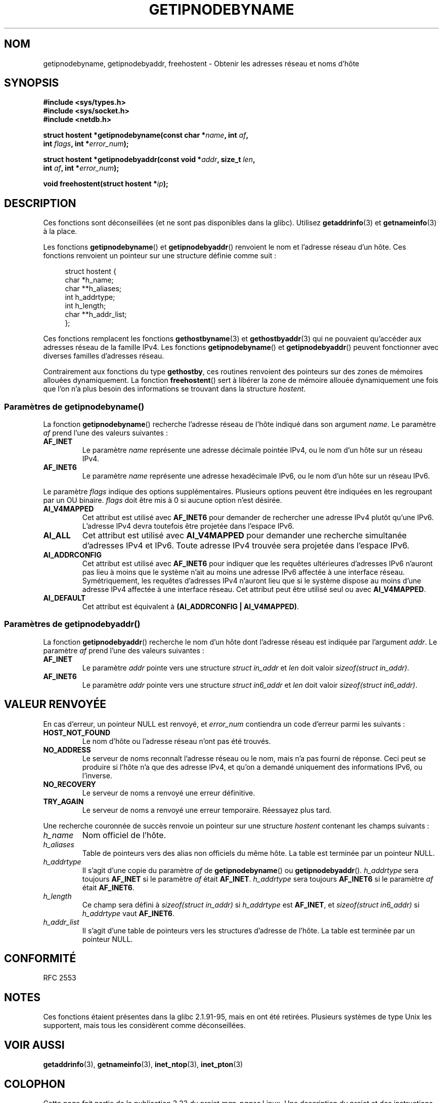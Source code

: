 .\" Copyright 2000 Sam Varshavchik <mrsam@courier-mta.com>
.\"
.\" Permission is granted to make and distribute verbatim copies of this
.\" manual provided the copyright notice and this permission notice are
.\" preserved on all copies.
.\"
.\" Permission is granted to copy and distribute modified versions of this
.\" manual under the conditions for verbatim copying, provided that the
.\" entire resulting derived work is distributed under the terms of a
.\" permission notice identical to this one.
.\"
.\" Since the Linux kernel and libraries are constantly changing, this
.\" manual page may be incorrect or out-of-date.  The author(s) assume no
.\" responsibility for errors or omissions, or for damages resulting from
.\" the use of the information contained herein.  The author(s) may not
.\" have taken the same level of care in the production of this manual,
.\" which is licensed free of charge, as they might when working
.\" professionally.
.\"
.\" Formatted or processed versions of this manual, if unaccompanied by
.\" the source, must acknowledge the copyright and authors of this work.
.\"
.\" References: RFC 2553
.\"*******************************************************************
.\"
.\" This file was generated with po4a. Translate the source file.
.\"
.\"*******************************************************************
.TH GETIPNODEBYNAME 3 "15 novembre 2007" Linux "Manuel du programmeur Linux"
.SH NOM
getipnodebyname, getipnodebyaddr, freehostent \- Obtenir les adresses réseau
et noms d'hôte
.SH SYNOPSIS
.nf
\fB#include <sys/types.h>\fP
\fB#include <sys/socket.h>\fP
\fB#include <netdb.h>\fP
.sp
\fBstruct hostent *getipnodebyname(const char *\fP\fIname\fP\fB, int \fP\fIaf\fP\fB,\fP
\fB                                int \fP\fIflags\fP\fB, int *\fP\fIerror_num\fP\fB);\fP
.sp
\fBstruct hostent *getipnodebyaddr(const void *\fP\fIaddr\fP\fB, size_t \fP\fIlen\fP\fB,\fP
\fB                                int \fP\fIaf\fP\fB, int *\fP\fIerror_num\fP\fB);\fP
.sp
\fBvoid freehostent(struct hostent *\fP\fIip\fP\fB);\fP
.fi
.SH DESCRIPTION
Ces fonctions sont déconseillées (et ne sont pas disponibles dans la
glibc). Utilisez \fBgetaddrinfo\fP(3) et \fBgetnameinfo\fP(3) à la place.
.LP
Les fonctions \fBgetipnodebyname\fP() et \fBgetipnodebyaddr\fP() renvoient le nom
et l'adresse réseau d'un hôte. Ces fonctions renvoient un pointeur sur une
structure définie comme suit\ :
.sp
.in +4n
.nf
struct  hostent {
    char  *h_name;
    char **h_aliases;
    int    h_addrtype;
    int    h_length;
    char **h_addr_list;
};
.in
.fi
.PP
Ces fonctions remplacent les fonctions \fBgethostbyname\fP(3) et
\fBgethostbyaddr\fP(3) qui ne pouvaient qu'accéder aux adresses réseau de la
famille IPv4. Les fonctions \fBgetipnodebyname\fP() et \fBgetipnodebyaddr\fP()
peuvent fonctionner avec diverses familles d'adresses réseau.
.PP
Contrairement aux fonctions du type \fBgethostby\fP, ces routines renvoient des
pointeurs sur des zones de mémoires allouées dynamiquement. La fonction
\fBfreehostent\fP() sert à libérer la zone de mémoire allouée dynamiquement une
fois que l'on n'a plus besoin des informations se trouvant dans la structure
\fIhostent\fP.
.SS "Paramètres de getipnodebyname()"
La fonction \fBgetipnodebyname\fP() recherche l'adresse réseau de l'hôte
indiqué dans son argument \fIname\fP. Le paramètre \fIaf\fP prend l'une des
valeurs suivantes\ :
.TP 
\fBAF_INET\fP
Le paramètre \fIname\fP représente une adresse décimale pointée IPv4, ou le nom
d'un hôte sur un réseau IPv4.
.TP 
\fBAF_INET6\fP
Le paramètre \fIname\fP représente une adresse hexadécimale IPv6, ou le nom
d'un hôte sur un réseau IPv6.
.PP
Le paramètre \fIflags\fP indique des options supplémentaires. Plusieurs options
peuvent être indiquées en les regroupant par un OU binaire. \fIflags\fP doit
être mis à 0 si aucune option n'est désirée.
.TP 
\fBAI_V4MAPPED\fP
Cet attribut est utilisé avec \fBAF_INET6\fP pour demander de rechercher une
adresse IPv4 plutôt qu'une IPv6. L'adresse IPv4 devra toutefois être
projetée dans l'espace IPv6.
.TP 
\fBAI_ALL\fP
Cet attribut est utilisé avec \fBAI_V4MAPPED\fP pour demander une recherche
simultanée d'adresses IPv4 et IPv6. Toute adresse IPv4 trouvée sera projetée
dans l'espace IPv6.
.TP 
\fBAI_ADDRCONFIG\fP
Cet attribut est utilisé avec \fBAF_INET6\fP pour indiquer que les requêtes
ultérieures d'adresses IPv6 n'auront pas lieu à moins que le système n'ait
au moins une adresse IPv6 affectée à une interface réseau. Symétriquement,
les requêtes d'adresses IPv4 n'auront lieu que si le système dispose au
moins d'une adresse IPv4 affectée à une interface réseau. Cet attribut peut
être utilisé seul ou avec \fBAI_V4MAPPED\fP.
.TP 
\fBAI_DEFAULT\fP
Cet attribut est équivalent à \fB(AI_ADDRCONFIG | AI_V4MAPPED)\fP.
.SS "Paramètres de getipnodebyaddr()"
La fonction \fBgetipnodebyaddr\fP() recherche le nom d'un hôte dont l'adresse
réseau est indiquée par l'argument \fIaddr\fP. Le paramètre \fIaf\fP prend l'une
des valeurs suivantes\ :
.TP 
\fBAF_INET\fP
Le paramètre \fIaddr\fP pointe vers une structure \fIstruct in_addr\fP et \fIlen\fP
doit valoir \fIsizeof(struct in_addr)\fP.
.TP 
\fBAF_INET6\fP
Le paramètre \fIaddr\fP pointe vers une structure \fIstruct in6_addr\fP et \fIlen\fP
doit valoir \fIsizeof(struct in6_addr)\fP.
.SH "VALEUR RENVOYÉE"
En cas d'erreur, un pointeur NULL est renvoyé, et \fIerror_num\fP contiendra un
code d'erreur parmi les suivants\ :
.TP 
\fBHOST_NOT_FOUND\fP
Le nom d'hôte ou l'adresse réseau n'ont pas été trouvés.
.TP 
\fBNO_ADDRESS\fP
Le serveur de noms reconnaît l'adresse réseau ou le nom, mais n'a pas fourni
de réponse. Ceci peut se produire si l'hôte n'a que des adresse IPv4, et
qu'on a demandé uniquement des informations IPv6, ou l'inverse.
.TP 
\fBNO_RECOVERY\fP
Le serveur de noms a renvoyé une erreur définitive.
.TP 
\fBTRY_AGAIN\fP
Le serveur de noms a renvoyé une erreur temporaire. Réessayez plus tard.
.PP
Une recherche couronnée de succès renvoie un pointeur sur une structure
\fIhostent\fP contenant les champs suivants\ :
.TP 
\fIh_name\fP
Nom officiel de l'hôte.
.TP 
\fIh_aliases\fP
Table de pointeurs vers des alias non officiels du même hôte. La table est
terminée par un pointeur NULL.
.TP 
\fIh_addrtype\fP
Il s'agit d'une copie du paramètre \fIaf\fP de \fBgetipnodebyname\fP() ou
\fBgetipnodebyaddr\fP(). \fIh_addrtype\fP sera toujours \fBAF_INET\fP si le paramètre
\fIaf\fP était \fBAF_INET\fP. \fIh_addrtype\fP sera toujours \fBAF_INET6\fP si le
paramètre \fIaf\fP était \fBAF_INET6\fP.
.TP 
\fIh_length\fP
Ce champ sera défini à \fIsizeof(struct in_addr)\fP si \fIh_addrtype\fP est
\fBAF_INET\fP, et \fIsizeof(struct in6_addr)\fP si \fIh_addrtype\fP vaut \fBAF_INET6\fP.
.TP 
\fIh_addr_list\fP
Il s'agit d'une table de pointeurs vers les structures d'adresse de
l'hôte. La table est terminée par un pointeur NULL.
.SH CONFORMITÉ
.\" Not in POSIX.1-2001.
RFC\ 2553
.SH NOTES
Ces fonctions étaient présentes dans la glibc 2.1.91\-95, mais en ont été
retirées. Plusieurs systèmes de type Unix les supportent, mais tous les
considèrent comme déconseillées.
.SH "VOIR AUSSI"
\fBgetaddrinfo\fP(3), \fBgetnameinfo\fP(3), \fBinet_ntop\fP(3), \fBinet_pton\fP(3)
.SH COLOPHON
Cette page fait partie de la publication 3.23 du projet \fIman\-pages\fP
Linux. Une description du projet et des instructions pour signaler des
anomalies peuvent être trouvées à l'adresse
<URL:http://www.kernel.org/doc/man\-pages/>.
.SH TRADUCTION
Depuis 2010, cette traduction est maintenue à l'aide de l'outil
po4a <URL:http://po4a.alioth.debian.org/> par l'équipe de
traduction francophone au sein du projet perkamon
<URL:http://alioth.debian.org/projects/perkamon/>.
.PP
Christophe Blaess <URL:http://www.blaess.fr/christophe/> (1996-2003),
Alain Portal <URL:http://manpagesfr.free.fr/> (2003-2006).
Florentin Duneau et l'équipe francophone de traduction de Debian\ (2006-2009).
.PP
Veuillez signaler toute erreur de traduction en écrivant à
<perkamon\-l10n\-fr@lists.alioth.debian.org>.
.PP
Vous pouvez toujours avoir accès à la version anglaise de ce document en
utilisant la commande
«\ \fBLC_ALL=C\ man\fR \fI<section>\fR\ \fI<page_de_man>\fR\ ».
